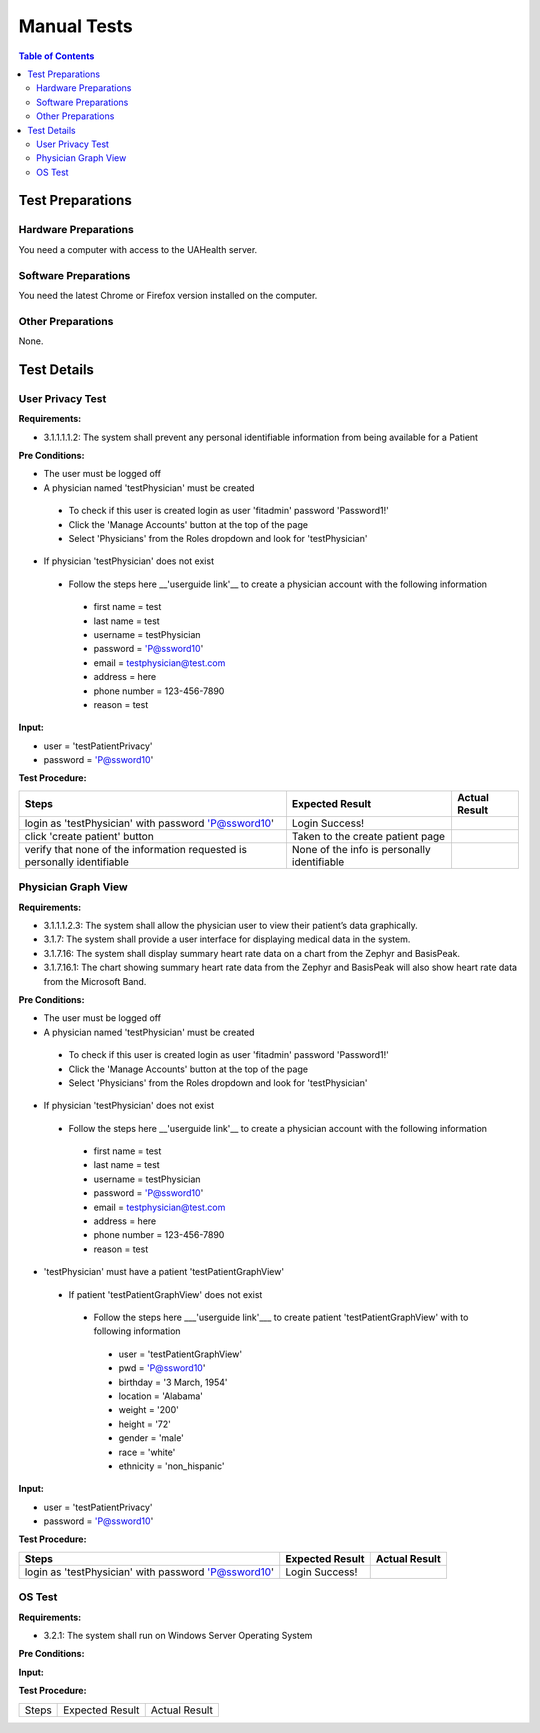 .. _manual_test_descriptions:

============
Manual Tests
============

.. contents:: Table of Contents

Test Preparations
-----------------

Hardware Preparations
#####################

You need a computer with access to the UAHealth server.

Software Preparations
#####################

You need the latest Chrome or Firefox version installed on the computer.

Other Preparations
##################

None.

Test Details
------------

User Privacy Test
#################

**Requirements:**

- 3.1.1.1.1.2: The system shall prevent any personal identifiable information from being available for a Patient

**Pre Conditions:**

- The user must be logged off
- A physician named 'testPhysician' must be created
 - To check if this user is created login as user 'fitadmin' password 'Password1!'
 - Click the 'Manage Accounts' button at the top of the page
 - Select 'Physicians' from the Roles dropdown and look for 'testPhysician'
- If physician 'testPhysician' does not exist
 - Follow the steps here __'userguide link'__ to create a physician account with the following information
  - first name = test
  - last name = test
  - username = testPhysician
  - password = 'P@ssword10'
  - email = testphysician@test.com
  - address = here
  - phone number = 123-456-7890
  - reason = test

**Input:**

- user = 'testPatientPrivacy'
- password = 'P@ssword10'

**Test Procedure:**

========================================================================  ===========================================  =============
Steps                                                                     Expected Result                              Actual Result
========================================================================  ===========================================  =============
login as 'testPhysician' with password 'P@ssword10'                       Login Success!
click 'create patient' button                                             Taken to the create patient page
verify that none of the information requested is personally identifiable  None of the info is personally identifiable
========================================================================  ===========================================  =============

Physician Graph View
####################


**Requirements:**

- 3.1.1.1.2.3: The system shall allow the physician user to view their patient’s data graphically.
- 3.1.7: The system shall provide a user interface for displaying medical data in the system.
- 3.1.7.16: The system shall display summary heart rate data on a chart from the Zephyr and BasisPeak.
- 3.1.7.16.1: The chart showing summary heart rate data from the Zephyr and BasisPeak will also show heart rate data from the Microsoft Band.

**Pre Conditions:**

- The user must be logged off
- A physician named 'testPhysician' must be created
 - To check if this user is created login as user 'fitadmin' password 'Password1!'
 - Click the 'Manage Accounts' button at the top of the page
 - Select 'Physicians' from the Roles dropdown and look for 'testPhysician'
- If physician 'testPhysician' does not exist
 - Follow the steps here __'userguide link'__ to create a physician account with the following information
  - first name = test
  - last name = test
  - username = testPhysician
  - password = 'P@ssword10'
  - email = testphysician@test.com
  - address = here
  - phone number = 123-456-7890
  - reason = test
- 'testPhysician' must have a patient 'testPatientGraphView'
 - If patient 'testPatientGraphView' does not exist
  - Follow the steps here ___'userguide link'___ to create patient 'testPatientGraphView' with to following information
   - user = 'testPatientGraphView'
   - pwd = 'P@ssword10'
   - birthday = '3 March, 1954'
   - location = 'Alabama'
   - weight = '200'
   - height = '72'
   - gender = 'male'
   - race = 'white'
   - ethnicity = 'non_hispanic'

**Input:**

- user = 'testPatientPrivacy'
- password = 'P@ssword10'

**Test Procedure:**

========================================================================  ===========================================  =============
Steps                                                                     Expected Result                              Actual Result
========================================================================  ===========================================  =============
login as 'testPhysician' with password 'P@ssword10'                       Login Success!
========================================================================  ===========================================  =============

OS Test
#######



**Requirements:**

- 3.2.1: The system shall run on Windows Server Operating System

**Pre Conditions:**



**Input:**



**Test Procedure:**

========================================================================  ===========================================  =============
Steps                                                                     Expected Result                              Actual Result
========================================================================  ===========================================  =============

========================================================================  ===========================================  =============
